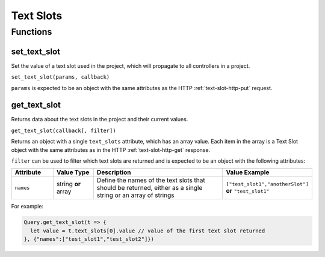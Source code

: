 Text Slots
##########

Functions
*********

set_text_slot
=============

Set the value of a text slot used in the project, which will propagate to all controllers in a project.

``set_text_slot(params, callback)``

``params`` is expected to be an object with the same attributes as the HTTP :ref:`text-slot-http-put` request.

get_text_slot
=============

Returns data about the text slots in the project and their current values.

``get_text_slot(callback[, filter])``

Returns an object with a single ``text_slots`` attribute, which has an array value. Each item in the array is a Text Slot object with the same attributes as in the HTTP :ref:`text-slot-http-get` response.

``filter`` can be used to filter which text slots are returned and is expected to be an object with the following attributes:

.. list-table::
   :widths: 3 3 10 5
   :header-rows: 1

   * - Attribute
     - Value Type
     - Description
     - Value Example
   * - ``names``
     - string **or** array
     - Define the names of the text slots that should be returned, either as a single string or an array of strings
     - ``["test_slot1","anotherSlot"]`` **or** ``"test_slot1"``

For example:

.. code-block:: js

   Query.get_text_slot(t => {
     let value = t.text_slots[0].value // value of the first text slot returned
   }, {"names":["test_slot1","test_slot2"]})
